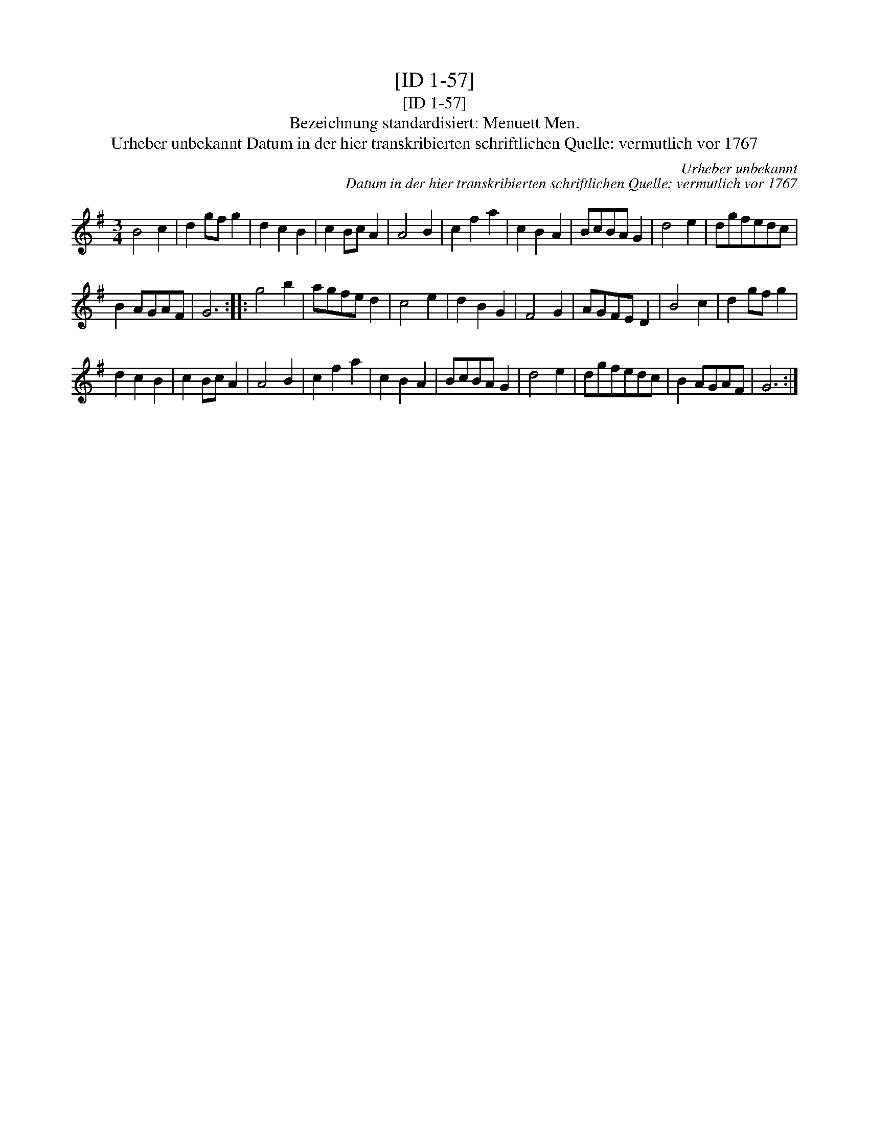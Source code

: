 X:1
T:[ID 1-57]
T:[ID 1-57]
T:Bezeichnung standardisiert: Menuett Men.
T:Urheber unbekannt Datum in der hier transkribierten schriftlichen Quelle: vermutlich vor 1767
C:Urheber unbekannt
C:Datum in der hier transkribierten schriftlichen Quelle: vermutlich vor 1767
L:1/8
M:3/4
K:G
V:1 treble 
V:1
 B4 c2 | d2 gf g2 | d2 c2 B2 | c2 Bc A2 | A4 B2 | c2 f2 a2 | c2 B2 A2 | BcBA G2 | d4 e2 | dgfedc | %10
 B2 AGAF | G6 :: g4 b2 | agfe d2 | c4 e2 | d2 B2 G2 | F4 G2 | AGFE D2 | B4 c2 | d2 gf g2 | %20
 d2 c2 B2 | c2 Bc A2 | A4 B2 | c2 f2 a2 | c2 B2 A2 | BcBA G2 | d4 e2 | dgfedc | B2 AGAF | G6 :| %30

